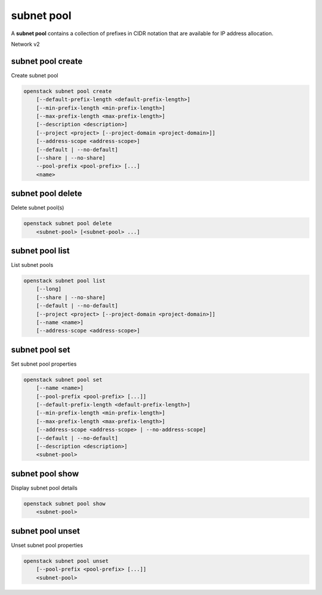 ===========
subnet pool
===========

A **subnet pool** contains a collection of prefixes in CIDR notation
that are available for IP address allocation.

Network v2

subnet pool create
------------------

Create subnet pool

.. program:: subnet pool create
.. code:: bash

    openstack subnet pool create
        [--default-prefix-length <default-prefix-length>]
        [--min-prefix-length <min-prefix-length>]
        [--max-prefix-length <max-prefix-length>]
        [--description <description>]
        [--project <project> [--project-domain <project-domain>]]
        [--address-scope <address-scope>]
        [--default | --no-default]
        [--share | --no-share]
        --pool-prefix <pool-prefix> [...]
        <name>

.. option:: --default-prefix-length <default-prefix-length>

    Set subnet pool default prefix length

.. option:: --min-prefix-length <min-prefix-length>

    Set subnet pool minimum prefix length

.. option:: --max-prefix-length <max-prefix-length>

    Set subnet pool maximum prefix length

.. option:: --description <description>

    Set subnet pool description

.. option:: --project <project>

    Owner's project (name or ID)

.. option:: --project-domain <project-domain>

    Domain the project belongs to (name or ID). This can be used in case
    collisions between project names exist.

.. option:: --address-scope <address-scope>

    Set address scope associated with the subnet pool (name or ID),
    prefixes must be unique across address scopes

.. option:: --default

    Set this as a default subnet pool

.. option:: --no-default

    Set this as a non-default subnet pool

.. option:: --share

    Set this subnet pool as shared

.. option:: --no-share

    Set this subnet pool as not shared

.. describe:: --pool-prefix <pool-prefix>

    Set subnet pool prefixes (in CIDR notation)
    (repeat option to set multiple prefixes)

.. _subnet_pool_create-name:
.. describe:: <name>

    Name of the new subnet pool

subnet pool delete
------------------

Delete subnet pool(s)

.. program:: subnet pool delete
.. code:: bash

    openstack subnet pool delete
        <subnet-pool> [<subnet-pool> ...]

.. _subnet_pool_delete-subnet-pool:
.. describe:: <subnet-pool>

    Subnet pool(s) to delete (name or ID)

subnet pool list
----------------

List subnet pools

.. program:: subnet pool list
.. code:: bash

    openstack subnet pool list
        [--long]
        [--share | --no-share]
        [--default | --no-default]
        [--project <project> [--project-domain <project-domain>]]
        [--name <name>]
        [--address-scope <address-scope>]

.. option:: --long

    List additional fields in output

.. option:: --share

    List subnet pools shared between projects

.. option:: --no-share

    List subnet pools not shared between projects

.. option:: --default

    List subnet pools used as the default external subnet pool

.. option:: --no-default

    List subnet pools not used as the default external subnet pool

.. option:: --project <project>

    List subnet pools according to their project (name or ID)

.. option:: --project-domain <project-domain>

    Domain the project belongs to (name or ID).
    This can be used in case collisions between project names exist.

.. option:: --name <name>

    List only subnet pools of given name in output

.. option:: --address-scope <address-scope>

    List only subnet pools of given address scope in output (name or ID)

subnet pool set
---------------

Set subnet pool properties

.. program:: subnet pool set
.. code:: bash

    openstack subnet pool set
        [--name <name>]
        [--pool-prefix <pool-prefix> [...]]
        [--default-prefix-length <default-prefix-length>]
        [--min-prefix-length <min-prefix-length>]
        [--max-prefix-length <max-prefix-length>]
        [--address-scope <address-scope> | --no-address-scope]
        [--default | --no-default]
        [--description <description>]
        <subnet-pool>

.. option:: --name <name>

    Set subnet pool name

.. option:: --pool-prefix <pool-prefix>

    Set subnet pool prefixes (in CIDR notation)
    (repeat option to set multiple prefixes)

.. option:: --default-prefix-length <default-prefix-length>

    Set subnet pool default prefix length

.. option:: --min-prefix-length <min-prefix-length>

    Set subnet pool minimum prefix length

.. option:: --max-prefix-length <max-prefix-length>

    Set subnet pool maximum prefix length

.. option:: --address-scope <address-scope>

    Set address scope associated with the subnet pool (name or ID),
    prefixes must be unique across address scopes

.. option:: --no-address-scope

    Remove address scope associated with the subnet pool

.. option:: --default

    Set this as a default subnet pool

.. option:: --no-default

    Set this as a non-default subnet pool

.. option:: --description <description>

    Set subnet pool description

.. _subnet_pool_set-subnet-pool:
.. describe:: <subnet-pool>

    Subnet pool to modify (name or ID)

subnet pool show
----------------

Display subnet pool details

.. program:: subnet pool show
.. code:: bash

    openstack subnet pool show
        <subnet-pool>

.. _subnet_pool_show-subnet-pool:
.. describe:: <subnet-pool>

    Subnet pool to display (name or ID)

subnet pool unset
-----------------

Unset subnet pool properties

.. program:: subnet pool unset
.. code:: bash

    openstack subnet pool unset
        [--pool-prefix <pool-prefix> [...]]
        <subnet-pool>

.. option:: --pool-prefix <pool-prefix>

    Remove subnet pool prefixes (in CIDR notation).
    (repeat option to unset multiple prefixes).

.. _subnet_pool_unset-subnet-pool:
.. describe:: <subnet-pool>

    Subnet pool to modify (name or ID)
